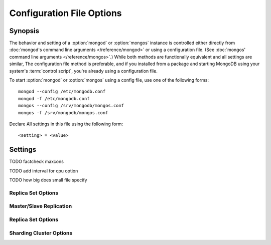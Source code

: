 ==========================
Configuration File Options
==========================

Synopsis
--------

The behavior and setting of a :option:`mongod` or :option:`mongos`
instance is controlled either directly from :doc:`mongod's command
line arguments </reference/mongod>` or using a configuration
file. (See :doc:`mongos' command line arguments </reference/mongos>`.)
While both methods are functionally equivalent and all settings are
similar, The configuration file method is preferable, and if you
installed from a package and starting MongoDB using your system's
:term:`control script`, you're already using a configuration file.

To start :option:`mongod` or :option:`mongos` using a config file, use
one of the following forms: ::

     mongod --config /etc/mongodb.conf
     mongod -f /etc/mongodb.conf
     mongos --config /srv/mongodb/mongos.conf
     mongos -f /srv/mongodb/mongos.conf

Declare All settings in this file using the following form: ::

     <setting> = <value>

.. versionadded:: 2.0
   *Before* version 2.0, boolean (i.e. "``true|false``") or "flag"
   parameters, register as true, if they appear in the configuration
   file, regardless of their value.

Settings
--------

.. program:: conf

.. option:: verbose, v, vv, vvv, vvvv, vvvvv

   *Default:* false

   Increases the amount of internal reporting returned on standard
   output or in the log file generated by :mongodb:setting:`logpath`.

.. option:: quiet

   *Default:* false

   Runs the :option:`mongod` instance in a quiet mode that attempts to limit
   the amount of output.

.. option:: port

   *Default:* 27017

   Specifies a TCP port for the :option:`mongod` to listen for client
   connections. On UNIX-like systems root access is required for ports
   with numbers lower than 1000.

.. option:: bind_ip

   *Default:* 127.0.0.1

   Set this option to configure the :option:`mongod` process to bind to and
   listen for connections from applications. You may attach :option:`mongod`
   to any interface; however, if you attach :option:`mongod` to a publicly
   accessible interface ensure that proper authentication or firewall
   restrictions have been implemented to protect the integrity of
   your database.

   You may set this value multiple times to bind :option:`mongod` to
   multiple IP addresses.

.. option:: maxCons

   *Default:* depends on system settings.

   Specifies a value to set the maximum number of simultaneous
   connections that :option:`mongod` will accept. This setting will have no
   effect if it is higher than your operating system's configured
   maximum connection tracking threshold.

TODO factcheck maxcons

.. option:: objcheck

   *Default:* false

   Set to ``true`` to force :option:`mongod` to validate all requests from
   clients upon receipt.

.. option:: logpath

   *Default:* None. (i.e. ``/dev/stdout``)

   Specify a path for the log file that will hold all diagnostic
   logging information.

   Unless specified, :option:`mongod` will output all log information to the
   standard output. Unless :mongodb:setting:`logapend` is set to
   ``true``, the logfile will be overwritten when the process
   restarts.

.. option:: logapend

   *Default:* false

   Set to ``true`` to ensure that new entries will be added to the end
   of the logfile rather than overwriting the content of the log when
   the process restarts.

.. option:: pidfilepath

   *Default:* None.

   Specify a file location to hold the ":term:`PID`" or process ID of the
   :option:`mongod` process. Useful for tracking the :option:`mongod` process in
   combination with the :mongodb:setting:`fork` setting.

   If this option is not set, no PID file is created.

.. option:: keyFile

   *Default:* None.

   Specify the path to a key file to store authentication
   information. This option is only useful for the connection between
   replica set members. See the ":doc:`/core/replication`" documentation
   for more information.

.. option:: nounixsocket

   *Default:* false

   Set to ``true`` to disable listening on the UNIX socket, which is
   enabled unless this option is set to ``true``.

.. option:: unixSocketPrefix

   *Default:* ``/tmp``

   Specifies a path for the UNIX socket. Unless specified the socket
   is created in the ``/tmp`` path.

.. option:: fork

   *Default:* false

   Set to ``true`` to enable a :term:`daemon` mode for :option:`mongod`
   which forces the process to the background.

.. option:: auth

   *Default:* false

   Set to ``true`` to enable database authentication for users
   connecting from remote hosts. Users are configured via the
   :doc:`mongo shell </reference/mongo>`. If no users exist, the
   localhost interface will continue to have access to the database
   until a user has been created.

.. option:: cpu

   *Default:* false

   Set to ``true`` to force :option:`mongod` to periodically report CPU
   utilization and the amount of time that the processor waits for I/O
   operations to complete (i.e. I/O wait.) This data is written to
   standard output or the logfile if using the :mongodb:setting:`logpath` option.

TODO add interval for cpu option

.. option:: dbpath

   *Default:* ``/data/db/``

   Set this value to designate a directory for the :option:`mongod` instance
   to store its data. Typically locations such as: "``/srv/mognodb``",
   "``/var/lib/mongodb``" or "``/opt/mongodb``" are used for this
   purpose.

   Unless specified, the ``/data/db`` directory will be used on
   Unix-like systems.

.. option:: diaglog

   *Default:* 0

   Set this value the diagnostic logging level for the :option:`mongod`
   instance. Possible values, and their impact are as follows.

   =========  ===================================
   **Value**  **Setting**
   ---------  -----------------------------------
      0       off. No logging.
      1       Log write operations.
      2       Log read operations.
      3       Log both read and write operations.
      7       Log write and some read operations.
   =========  ===================================

.. option:: directoryperdb

   *Default:* false

   Set to ``true`` to modify the storage pattern of the data directory
   so that each database is stored in a distinct folder.

   Unless specified, all databases will be included in the directory
   specified by :mongodb:setting:`dbpath`.

.. option:: journal

   *Default:* (on 64-bit systems) true

   *Default:* (on 32-bit systems) false

   Set to true to enable operation journaling to ensure write
   durability and data consistency.

   Set to false to prevent the overhead of journaling in situations
   where durability is not required.

.. option:: journalCommitInterval

   *Default:* 100

   This value is stored in milliseconds. This option accepts values
   between 2 and 300 milliseconds.

   Set this value to specify the maximum amount of time for
   :option:`mongod` to allow between journal operations. The default
   value is 100 milliseconds. Lower values increase the durability of
   the journal, at the possible expense of disk performance.

.. option:: ipv6

   *Default:* false

   Set to ``true`` to IPv6 support to allow clients to connect to
   :option:`mongod` using IPv6 networks. IPv6 support is disabled by
   default in :option:`mongod` and all utilities.

.. option:: jsonnp

   *Default:* false

   Set to ``true`` to permit :term:`JSONP` access via an HTTP
   interface. Consider the security implications of allowing this
   activity before setting this option.

.. option:: noauth

   *Default:* true

   Disable authentication. Currently the default. Exists for future
   compatibility and clarity.

   For consistency use the :mongodb:setting:`auth` option.

.. option:: nohttpinterface

   *Default:* false

   Set to ``true`` to disable the HTTP interface.

.. option:: nojournal

   *Default:* (on 64-bit systems) false

   *Default:* (on 32-bit systems) true

   Set "``nojournal = true``" to disable durability journaling, which
   is enabled by default in 64-bit versions after v2.0.

.. option:: noprealloc

   *Default:* false

   Set "``noprealloc = true``" to disable the preallocation of data
   files. This will shorten the start up time in some cases, but can
   cause significant performance penalties during normal operations.

.. option:: noscripting

   *Default:* false

   Set "``noscripting = true``" to disable the scripting engine.

.. option:: notablescan

   *Default:* false

   Set "``notablescan = true``" to forbid operations that require a
   table scan.

.. option:: nssize

   *Default:* 16

   This value is specified in megabytes.

   Specify a value to control the default size for all newly created
   namespace files (i.e ``.ns``). This option has no impact on the
   size of existing namespace files.

   The default value is 16 megabytes, this provides for effectively
   12,000 possible namespace. The maximum size is 2 gigabytes.

.. option:: profile

   *Default:* 0

   Modify this value to changes the level of database profiling, which
   inserts information about operation performance into output of
   :option:`mongod` or the log file. The following levels are available:

   =========  ==================================
   **Level**  **Setting**
   ---------  ----------------------------------
      0       Off. No profiling.
      1       On. Only includes slow operations.
      2       On. Includes all operations.
   =========  ==================================

   Profiling is disabled by default. Database profiling can impact
   database performance, because all database operations need to be
   logged to disk. Enable this option only after careful consideration.

.. option:: quota

   *Default:* false

   Set to ``true`` to enable a maximum limit for the number data files
   each database can have. The default quota is 8 data files, when
   ``quota`` is true. Adjust the quota size with the with the
   :mongodb:setting:`quotaFiles` setting.

.. option:: quotaFiles

   *Default:* 8

   Modify limit on the number of data files per database. This option
   requires the :mongodb:setting:`quota` setting.

.. option:: rest

   *Default:* false

   Set to ``true`` to enable a simple :term:`REST` interface.

.. option:: repair

   *Default:* false

   Set to ``true`` to run a repair routine on all databases following
   start up. You may wish to avoid enabling this setting for default
   operation may not be desirable. Consider using ":option:`mongod
   --repair`" for this functionality.

.. option:: repairpath

   *Default:* :mongodb:setting:`dbpath`

   Specify the path to the directory containing MongoDB data files, to
   use in conjunction with the :mongodb:setting:`repair` setting or
   :option:`mongod --repair` operation. Defaults to the value
   specified by :mongodb:setting:`dbpath`.

.. option:: slowms

   *Default:* 100

   Sets the threshold for a query to be defined as "slow" for the
   database profiling functionality accessible by way of the
   ":mongodb:setting:`profile`" setting.

   Values are specified in milliseconds.

.. option:: smallfiles

   *Default:* false

   Set to ``true`` to modify MongoDB to use a smaller default data
   file size.

TODO how big does small file specify

.. option:: syncdelay

   *Default:* 60

   This setting contrils the maximum number of seconds between disk
   syncs. While data is being written do disk all the time, this
   setting controls the maximum guaranteed length of time between a
   successful write operation and when that data will be flushed to
   disk.

   If set to "``0``", all operations will be flushed to disk, which
   may have a significant performance impact. If
   :mongodb:setting:`journal` is ``true``, all writes will be durable,
   by way of the journal within the time specified by
   :mongodb:setting:`journalCommitInterval`.

.. option:: sysinfo

   *Default:* false

   When set to ``true``, ``mognod`` returns diagnostic system
   information to the log (or standard output if
   :mongodb:setting:`logpath` is not set) and then exits.

   Typically, this setting will be used by way of :option:`mongod
   --sysinfo`.

.. option:: upgrade

   *Default:* false

   When set to ``true`` this option upgrades the on-disk data format
   of the files specified by the :mongodb:setting:`dbpath` to the latest
   version, if needed.

   This option only affects the operation of :option:`mongod` if the
   data files are in an old format.

   When specified for a :option:`mongos` instance, this option updates
   the meta data format used by the :term:`configdb`.

Replica Set Options
```````````````````

.. option:: fastsync

   *Default:* false

   In the context of :term:`replica set` replication, set this option
   to ``true`` if this replica has been seeded with a snapshot of the
   :term:`dbpath` of another member of the set. Otherwise the
   :option:`mongod` will attempt to perform a full sync.

.. option:: oplogSize

   Specifies a maximum size in megabytes for the replication operation
   log (e.g. :term:`oplog`.) By default this is determined in relation
   to the maximum amount of space available, typically 5%.

Master/Slave Replication
````````````````````````

.. option:: master

   *Default:* false

   Set to ``true`` to configure the current node to act as
   :term:`master` node in a replication configuration.

.. option:: slave

   *Default:* false

   Set to ``true`` to configure the current node to act as
   :term:`slave` node in a replication configuration.

.. option:: source

   *Default:* <>

   *Form:* <host>:<port>

   Used with the :mongodb:setting:`slave` setting to specify the
   :term:`master` node from which this :term:`slave` node will
   replicate

.. option:: only

   *Default:* false

   Used with the :mongodb:setting:`slave` option, the ``only`` setting
   specifies only a single :term:`database` to replicate.

.. option:: slavedelay

   *Default:* 0

   Used with the :mongodb:setting:`slave` setting, the ``slavedelay`` setting
   configures a "delay" in seconds, for this slave to wait to apply
   operations from the :term:`master` node.

.. option:: autoresync

   *Default:* false

   Used with the :mongodb:setting:`slave` setting, set ``autoresync``
   to ``true`` to force the :term:`slave` to automatically resync if
   the is more than 10 seconds behind the master. This setting may be
   problematic if the :option:`--oplogSize` :term:`oplog` is too small
   (controlled by the :option:`--oplogSize` option.) If the
   :term:`oplog` not large enough to store the difference in changes
   between the master's current state and the state of the slave, this
   node will forcibly resync itself unnecessarily. When
   :mongodb:setting:`autoresync` is set, the slave will not attempt an
   automatic resync more than once in a ten minute period.

Replica Set Options
```````````````````

.. option:: replSet

   *Default:* <none>

   *Form:* <setname>

   *Form:* <setname>/<seed-host1>,<host2>:<port>

   Use this setting to configure replication with replica
   sets. Specify a :term:`setname` as an argument to this set. All
   hosts must have the same set name. You can add one or more "seed"
   hosts to one or more host in the set to initiate the cluster. Use
   the following form: ::

        replSet = <setname>/<host1>,<host2>:<port>

   When you add or reconfigure the replica set on one host, these
   changes propagate throughout the cluster.

Sharding Cluster Options
````````````````````````

.. option:: configsvr

   *Default:* false

   Set this value to ``true`` to configure this :option:`mongod`
   instance to operate as the :term:`config database` of a shard
   cluster. The default port with this option is ``27019` and the data
   is stored in the ``/configdb`` sub-directory of the
   :mongodb:setting:`dbpath` directory.

.. option:: shardsvr

   *Default:* false

   Set this value to ``true`` to configure this :option:`mongod`
   instance as a node in a shard cluster. The default port for these
   nodes is ``27018``.

.. option:: noMoveParanoia

   *Default:* false

   Disables a "paranoid mode" for data writes for the
   :command:`moveChunk`.

.. option:: configdb

   *Default:* None.

   *Format:* <config1>,<config2><:port>,<config3>

   Set this option to specify a configuration database
   (i.e. :term:`configdb`) for the :term:`shard cluster`. You may
   specify either 1 configuration server or 3 configuration servers,
   in a comma separated list.

   This setting only affects :option:`mongos` processes.

.. option:: test

   *Default:* false

   Only runs unit tests and does not start a :option:`mongos` instance.

   This setting only affects :option:`mongos` processes and is for
   internal testing use only.

.. option:: chunkSize

   *Default:* 64

   The value of this option determines the size of each :term:`chunk`
   of data distributed around the :term:`shard cluster`. The default
   value is 64 megabytes, which is accepted as the ideal size for
   chunks for most deployments: larger chunk size can lead to uneven
   data distribution, smaller chunk size often leads to inefficient
   movement of chunks between nodes. However, in some circumstances
   it may be neccessary to set a different chunk size.

   This setting only affects :option:`mongos` processes.
